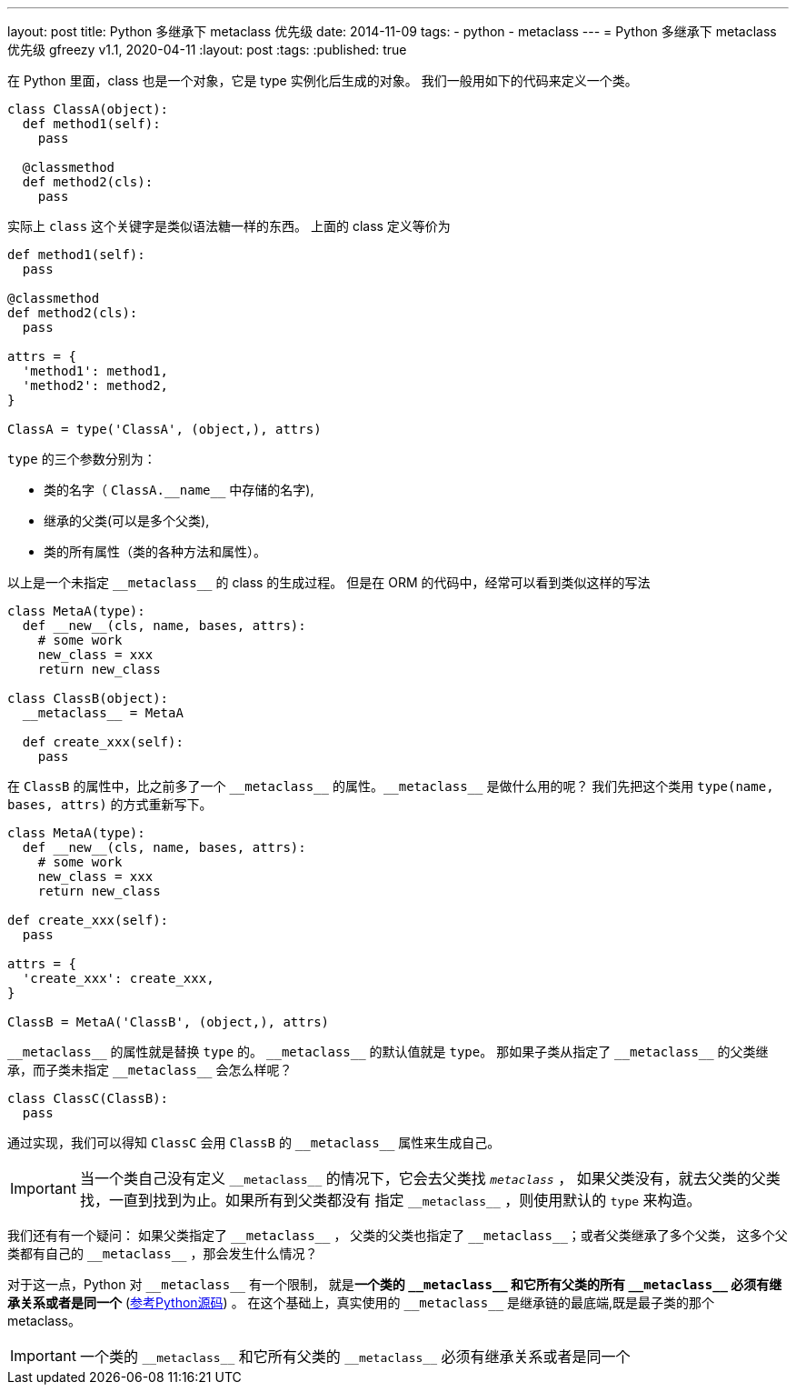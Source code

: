 ---
layout: post
title: Python 多继承下 metaclass 优先级
date: 2014-11-09
tags:
- python
- metaclass
---
= Python 多继承下 metaclass 优先级
gfreezy
v1.1, 2020-04-11
:layout: post
:tags:
:published: true

在 Python 里面，class 也是一个对象，它是 type 实例化后生成的对象。
我们一般用如下的代码来定义一个类。

[source,python]
----
class ClassA(object):
  def method1(self):
    pass
  
  @classmethod
  def method2(cls):
    pass
----

实际上 `class` 这个关键字是类似语法糖一样的东西。 上面的 class 定义等价为

[source,python]
----
def method1(self):
  pass
  
@classmethod
def method2(cls):
  pass

attrs = {
  'method1': method1,
  'method2': method2,
}

ClassA = type('ClassA', (object,), attrs)
----

`type` 的三个参数分别为：

* 类的名字（ `ClassA.\\__name__` 中存储的名字),
* 继承的父类(可以是多个父类),
* 类的所有属性（类的各种方法和属性）。

以上是一个未指定 `\\__metaclass__` 的 class 的生成过程。
但是在 ORM 的代码中，经常可以看到类似这样的写法

[source,python]
----
class MetaA(type):
  def __new__(cls, name, bases, attrs):
    # some work
    new_class = xxx
    return new_class

class ClassB(object):
  __metaclass__ = MetaA
  
  def create_xxx(self):
    pass
----

在 `ClassB` 的属性中，比之前多了一个 `\\__metaclass__` 的属性。`\\__metaclass__` 是做什么用的呢？
我们先把这个类用 `type(name, bases, attrs)` 的方式重新写下。

[source,python]
----
class MetaA(type):
  def __new__(cls, name, bases, attrs):
    # some work
    new_class = xxx
    return new_class
  
def create_xxx(self):
  pass
  
attrs = {
  'create_xxx': create_xxx,
}

ClassB = MetaA('ClassB', (object,), attrs)
----

`\\__metaclass__` 的属性就是替换 `type` 的。 `\\__metaclass__` 的默认值就是 `type`。
那如果子类从指定了 `\\__metaclass__` 的父类继承，而子类未指定 `\\__metaclass__` 会怎么样呢？

[source,python]
----
class ClassC(ClassB):
  pass
----

通过实现，我们可以得知 `ClassC` 会用 `ClassB` 的 `\\__metaclass__` 属性来生成自己。

[IMPORTANT]
====
当一个类自己没有定义 `\\__metaclass__` 的情况下，它会去父类找 `__metaclass__` ，
如果父类没有，就去父类的父类找，一直到找到为止。如果所有到父类都没有
指定 `\\__metaclass__` ，则使用默认的 `type` 来构造。
====

我们还有有一个疑问：
如果父类指定了 `\\__metaclass__` ， 父类的父类也指定了 `\\__metaclass__`；或者父类继承了多个父类，
这多个父类都有自己的 `\\__metaclass__` ，那会发生什么情况？

对于这一点，Python 对 `\\__metaclass__` 有一个限制， 就是**一个类的 `\\__metaclass__` 和它所有父类的所有 `\\__metaclass__`
必须有继承关系或者是同一个** (https://hg.python.org/cpython/file/0f837071fd97/Objects/typeobject.c#l1930[参考Python源码]) 。
在这个基础上，真实使用的 `\\__metaclass__` 是继承链的最底端,既是最子类的那个 metaclass。

[IMPORTANT]
====
一个类的 `\\__metaclass__` 和它所有父类的 `\\__metaclass__`
必须有继承关系或者是同一个
====
